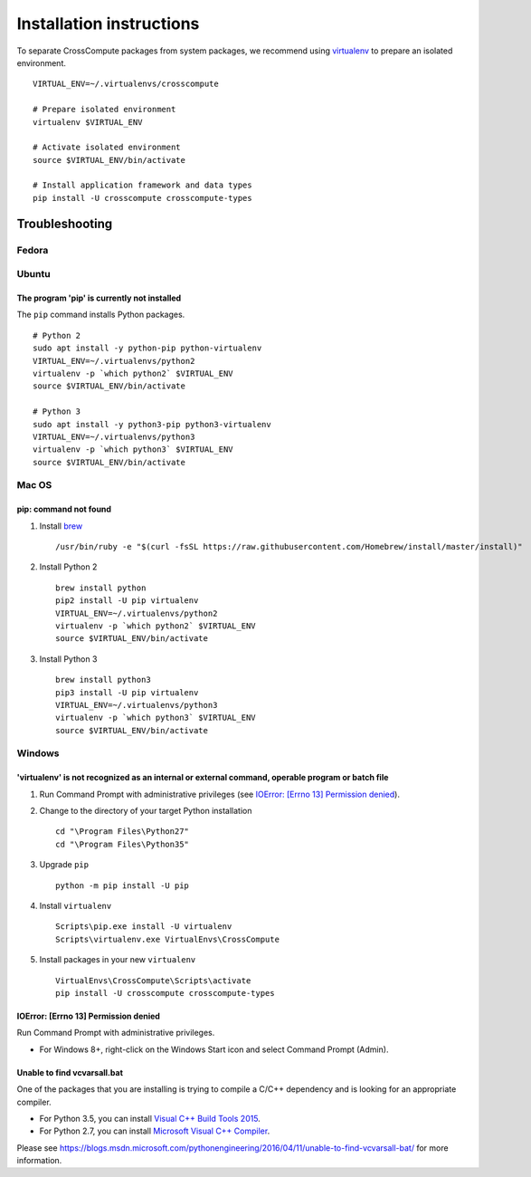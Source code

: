 Installation instructions
=========================
To separate CrossCompute packages from system packages, we recommend using `virtualenv <https://virtualenv.readthedocs.org>`_ to prepare an isolated environment. ::

    VIRTUAL_ENV=~/.virtualenvs/crosscompute

    # Prepare isolated environment
    virtualenv $VIRTUAL_ENV

    # Activate isolated environment 
    source $VIRTUAL_ENV/bin/activate

    # Install application framework and data types
    pip install -U crosscompute crosscompute-types


Troubleshooting
---------------


Fedora
~~~~~~


Ubuntu
~~~~~~


The program 'pip' is currently not installed
^^^^^^^^^^^^^^^^^^^^^^^^^^^^^^^^^^^^^^^^^^^^
The ``pip`` command installs Python packages. ::

    # Python 2
    sudo apt install -y python-pip python-virtualenv
    VIRTUAL_ENV=~/.virtualenvs/python2
    virtualenv -p `which python2` $VIRTUAL_ENV
    source $VIRTUAL_ENV/bin/activate

    # Python 3
    sudo apt install -y python3-pip python3-virtualenv
    VIRTUAL_ENV=~/.virtualenvs/python3
    virtualenv -p `which python3` $VIRTUAL_ENV
    source $VIRTUAL_ENV/bin/activate


Mac OS
~~~~~~


pip: command not found
^^^^^^^^^^^^^^^^^^^^^^
1. Install `brew <http://brew.sh/>`_ ::

    /usr/bin/ruby -e "$(curl -fsSL https://raw.githubusercontent.com/Homebrew/install/master/install)"

2. Install Python 2 ::

    brew install python
    pip2 install -U pip virtualenv
    VIRTUAL_ENV=~/.virtualenvs/python2
    virtualenv -p `which python2` $VIRTUAL_ENV
    source $VIRTUAL_ENV/bin/activate

3. Install Python 3 ::

    brew install python3
    pip3 install -U pip virtualenv
    VIRTUAL_ENV=~/.virtualenvs/python3
    virtualenv -p `which python3` $VIRTUAL_ENV
    source $VIRTUAL_ENV/bin/activate


Windows
~~~~~~~


'virtualenv' is not recognized as an internal or external command, operable program or batch file
^^^^^^^^^^^^^^^^^^^^^^^^^^^^^^^^^^^^^^^^^^^^^^^^^^^^^^^^^^^^^^^^^^^^^^^^^^^^^^^^^^^^^^^^^^^^^^^^^
1. Run Command Prompt with administrative privileges (see `IOError: [Errno 13] Permission denied`_).
2. Change to the directory of your target Python installation ::

    cd "\Program Files\Python27"
    cd "\Program Files\Python35"

3. Upgrade ``pip`` ::

    python -m pip install -U pip

4. Install ``virtualenv`` ::

    Scripts\pip.exe install -U virtualenv
    Scripts\virtualenv.exe VirtualEnvs\CrossCompute

5. Install packages in your new ``virtualenv`` ::

    VirtualEnvs\CrossCompute\Scripts\activate
    pip install -U crosscompute crosscompute-types


IOError: [Errno 13] Permission denied
^^^^^^^^^^^^^^^^^^^^^^^^^^^^^^^^^^^^^
Run Command Prompt with administrative privileges.

- For Windows 8+, right-click on the Windows Start icon and select Command Prompt (Admin).


Unable to find vcvarsall.bat
^^^^^^^^^^^^^^^^^^^^^^^^^^^^
One of the packages that you are installing is trying to compile a C/C++ dependency and is looking for an appropriate compiler.

- For Python 3.5, you can install `Visual C++ Build Tools 2015 <http://go.microsoft.com/fwlink/?LinkId=691126>`_.
- For Python 2.7, you can install `Microsoft Visual C++ Compiler <https://www.microsoft.com/download/details.aspx?id=44266>`_.

Please see https://blogs.msdn.microsoft.com/pythonengineering/2016/04/11/unable-to-find-vcvarsall-bat/ for more information.
